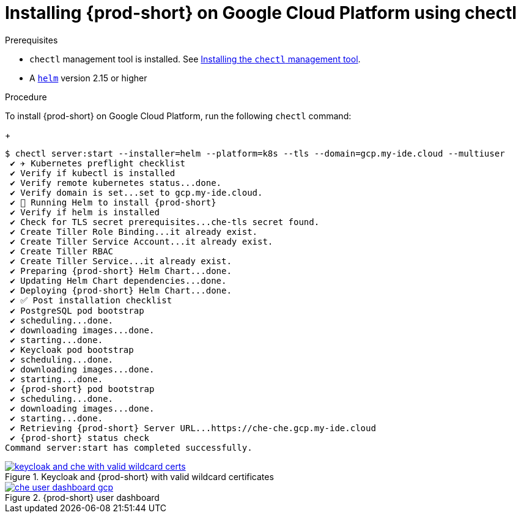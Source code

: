 :page-liquid:

[id="installing-{prod-id-short}-on-google-cloud-platform-using-chectl_{context}"]
= Installing {prod-short} on Google Cloud Platform using chectl

.Prerequisites

* `chectl` management tool is installed. See link:{site-baseurl}che-7/installing-the-chectl-management-tool/[Installing the `chectl` management tool].
* A link:https://helm.sh/[`helm`] version 2.15 or higher

.Procedure

To install {prod-short} on Google Cloud Platform, run the following `chectl` command:
+
[subs="+attributes"]
----
$ chectl server:start --installer=helm --platform=k8s --tls --domain=gcp.my-ide.cloud --multiuser
 ✔ ✈️ Kubernetes preflight checklist
 ✔ Verify if kubectl is installed
 ✔ Verify remote kubernetes status...done.
 ✔ Verify domain is set...set to gcp.my-ide.cloud.
 ✔ 🏃‍ Running Helm to install {prod-short}
 ✔ Verify if helm is installed
 ✔ Check for TLS secret prerequisites...che-tls secret found.
 ✔ Create Tiller Role Binding...it already exist.
 ✔ Create Tiller Service Account...it already exist.
 ✔ Create Tiller RBAC
 ✔ Create Tiller Service...it already exist.
 ✔ Preparing {prod-short} Helm Chart...done.
 ✔ Updating Helm Chart dependencies...done.
 ✔ Deploying {prod-short} Helm Chart...done.
 ✔ ✅ Post installation checklist
 ✔ PostgreSQL pod bootstrap
 ✔ scheduling...done.
 ✔ downloading images...done.
 ✔ starting...done.
 ✔ Keycloak pod bootstrap
 ✔ scheduling...done.
 ✔ downloading images...done.
 ✔ starting...done.
 ✔ {prod-short} pod bootstrap
 ✔ scheduling...done.
 ✔ downloading images...done.
 ✔ starting...done.
 ✔ Retrieving {prod-short} Server URL...https://che-che.gcp.my-ide.cloud
 ✔ {prod-short} status check
Command server:start has completed successfully.
----

.Keycloak and {prod-short} with valid wildcard certificates
image::installation/keycloak-and-che-with-valid-wildcard-certs.gif[link="{imagesdir}/installation/keycloak-and-che-with-valid-wildcard-certs.gif"]

.{prod-short} user dashboard
image::installation/che-user-dashboard-gcp.png[link="{imagesdir}/installation/che-user-dashboard-gcp.png"]
